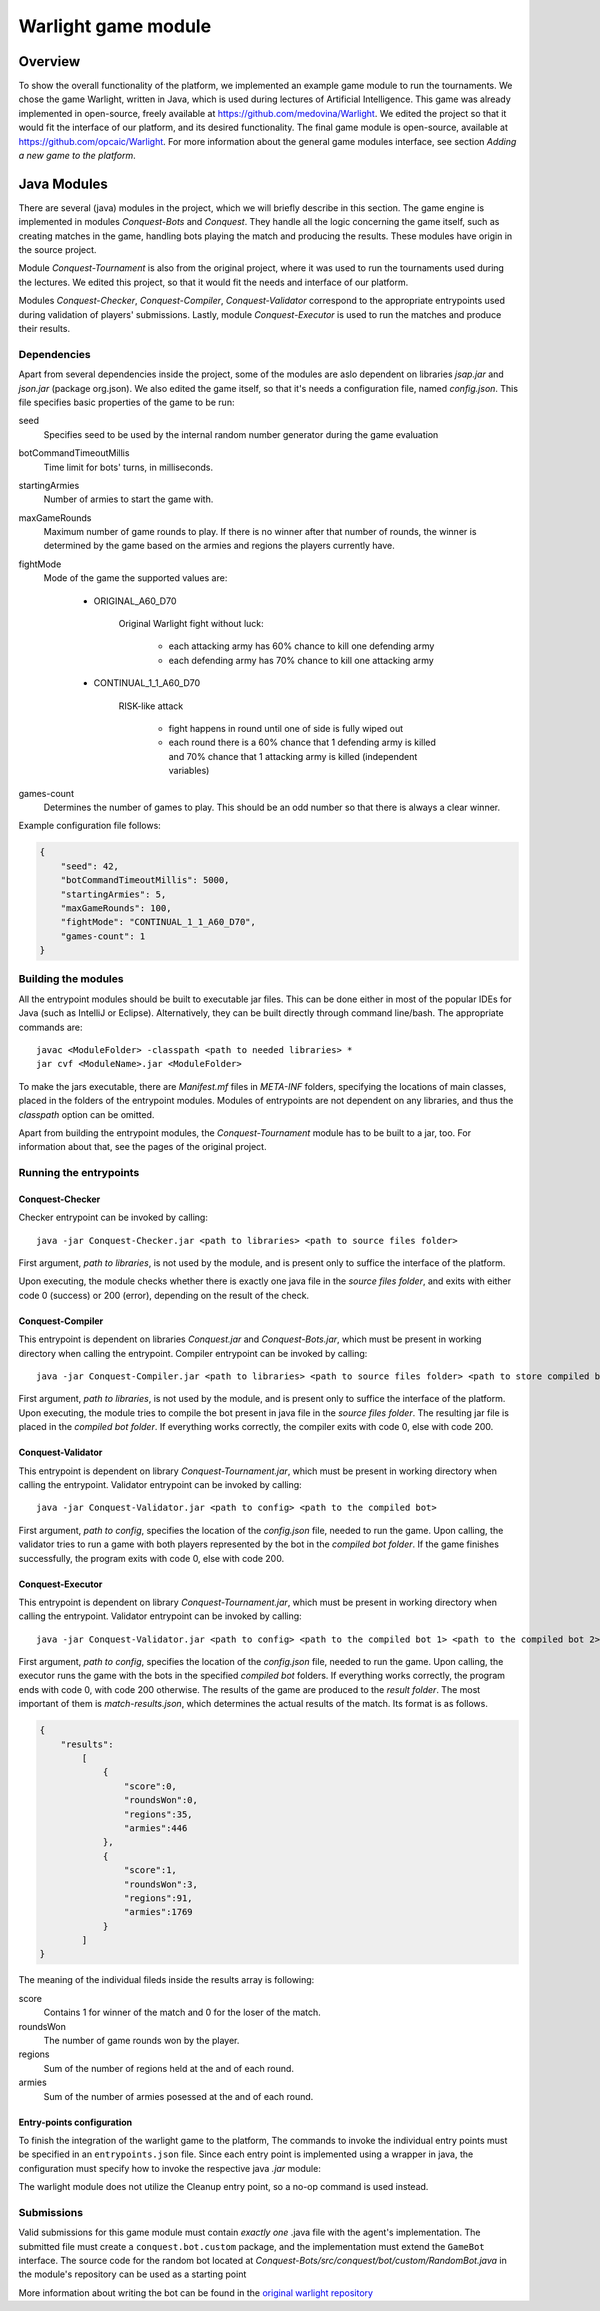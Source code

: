 .. _warlight-module:

################################
 Warlight game module
################################


**************************
 Overview
**************************

To show the overall functionality of the platform, we implemented an example game module to run the
tournaments.  We chose the game Warlight, written in Java, which is used during lectures of
Artificial Intelligence. This game was already implemented in open-source, freely available at
https://github.com/medovina/Warlight. We edited the project so that it would fit the interface of
our platform, and its desired functionality.  The final game module is open-source, available at
https://github.com/opcaic/Warlight. For more information about the general game modules interface,
see section *Adding a new game to the platform*.


**************************
 Java Modules
**************************

There are several (java) modules in the project, which we will briefly describe in this section. The
game engine is implemented in modules *Conquest-Bots* and *Conquest*.  They handle all the logic
concerning the game itself, such as creating matches in the game, handling bots playing the match
and producing the results.  These modules have origin in the source project.

Module *Conquest-Tournament* is also from the original project, where it was used to run the
tournaments used during the lectures. We edited this project, so that it would fit the needs and
interface of our platform.

Modules *Conquest-Checker*, *Conquest-Compiler*, *Conquest-Validator* correspond to the appropriate
entrypoints used during validation of players' submissions.  Lastly, module *Conquest-Executor* is
used to run the matches and produce their results.

Dependencies
=======================

Apart from several dependencies inside the project, some of the modules are aslo dependent on
libraries *jsap.jar* and *json.jar* (package org.json).  We also edited the game itself, so that
it's needs a configuration file, named *config.json*. This file specifies basic properties of the
game to be run:

seed
    Specifies seed to be used by the internal random number generator during the game evaluation

botCommandTimeoutMillis
    Time limit for bots' turns, in milliseconds.  

startingArmies
    Number of armies to start the game with. 

maxGameRounds
    Maximum number of game rounds to play. If there is no winner after that number of rounds, the
    winner is determined by the game based on the armies and regions the players currently have.

fightMode
    Mode of the game the supported values are:

        - ORIGINAL_A60_D70

            Original Warlight fight without luck:

                - each attacking army has 60% chance to kill one defending army
                - each defending army has 70% chance to kill one attacking army

        - CONTINUAL_1_1_A60_D70

                RISK-like attack

                    - fight happens in round until one of side is fully wiped out
                    - each round there is a 60% chance that 1 defending army is killed and 70%
                      chance that 1 attacking army is killed (independent variables)

games-count
    Determines the number of games to play. This should be an odd number so that there is always a
    clear winner.

Example configuration file follows:

.. code-block:: js

    {
        "seed": 42,
        "botCommandTimeoutMillis": 5000,
        "startingArmies": 5,
        "maxGameRounds": 100,
        "fightMode": "CONTINUAL_1_1_A60_D70",
        "games-count": 1
    }


Building the modules
==========================

All the entrypoint modules should be built to executable jar files. This can be done either in most
of the popular IDEs for Java (such as IntelliJ or Eclipse). Alternatively, they can be built
directly through command line/bash. The appropriate commands are::

    javac <ModuleFolder> -classpath <path to needed libraries> *
    jar cvf <ModuleName>.jar <ModuleFolder>

To make the jars executable, there are *Manifest.mf* files in *META-INF* folders, specifying the
locations of main classes, placed in the folders of the entrypoint modules.  Modules of entrypoints
are not dependent on any libraries, and thus the *classpath* option can be omitted.

Apart from building the entrypoint modules, the *Conquest-Tournament* module has to be built to a
jar, too. For information about that, see the pages of the original project.

Running the entrypoints
==========================

Conquest-Checker
--------------------------

Checker entrypoint can be invoked by calling::

    java -jar Conquest-Checker.jar <path to libraries> <path to source files folder>

First argument, *path to libraries*, is not used by the module, and is present only to suffice the
interface of the platform.

Upon executing, the module checks whether there is exactly one java file in the *source files
folder*, and exits with either code 0 (success) or 200 (error), depending on the result of the
check.

Conquest-Compiler
--------------------------

This entrypoint is dependent on libraries *Conquest.jar* and *Conquest-Bots.jar*, which must be
present in working directory when calling the entrypoint. Compiler entrypoint can be invoked by
calling::

    java -jar Conquest-Compiler.jar <path to libraries> <path to source files folder> <path to store compiled bot>

First argument, *path to libraries*, is not used by the module, and is present only to suffice the
interface of the platform.  Upon executing, the module tries to compile the bot present in java file
in the *source files folder*. The resulting jar file is placed in the *compiled bot folder*.  If
everything works correctly, the compiler exits with code 0, else with code 200.

Conquest-Validator
--------------------------

This entrypoint is dependent on library *Conquest-Tournament.jar*, which must be present in working directory when calling the entrypoint.
Validator entrypoint can be invoked by calling::

    java -jar Conquest-Validator.jar <path to config> <path to the compiled bot>

First argument, *path to config*, specifies the location of the *config.json* file, needed to run
the game. Upon calling, the validator tries to run a game with both players represented by the bot
in the *compiled bot folder*. If the game finishes successfully, the program exits with code 0, else
with code 200.

Conquest-Executor
--------------------------

This entrypoint is dependent on library *Conquest-Tournament.jar*, which must be present in working
directory when calling the entrypoint.  Validator entrypoint can be invoked by calling::

    java -jar Conquest-Validator.jar <path to config> <path to the compiled bot 1> <path to the compiled bot 2> <path to the results>

First argument, *path to config*, specifies the location of the *config.json* file, needed to run
the game. Upon calling, the executor runs the game with the bots in the specified *compiled bot*
folders. If everything works correctly, the program ends with code 0, with code 200 otherwise.  The
results of the game are produced to the *result folder*. The most important of them is
*match-results.json*, which determines the actual results of the match.  Its format is as follows.

.. code-block:: js

    {
        "results":
            [
                {
                    "score":0,
                    "roundsWon":0,
                    "regions":35,
                    "armies":446
                },
                {
                    "score":1,
                    "roundsWon":3,
                    "regions":91,
                    "armies":1769
                }
            ]
    }

The meaning of the individual fileds inside the results array is following:

score
    Contains 1 for winner of the match and 0 for the loser of the match.

roundsWon
    The number of game rounds won by the player.

regions
    Sum of the number of regions held at the and of each round.

armies
    Sum of the number of armies posessed at the and of each round.


Entry-points configuration
--------------------------

To finish the integration of the warlight game to the platform, The commands to invoke the
individual entry points must be specified in an ``entrypoints.json`` file. Since each entry point is
implemented using a wrapper in java, the configuration must specify how to invoke the respective
java *.jar* module:

.. code-block:: js
   :caption: *entrypoints.json* file for the warlight game module.

    {
        "Checker": {
            "Executable": "java",
            "Arguments": [
                "-jar",
                "./checker/Conquest-Checker.jar"
            ]
        },
        "Compiler": {
            "Executable": "java",
            "Arguments": [
                "-jar",
                "./compiler/Conquest-Compiler.jar"
            ]
        },
        "Validator": {
            "Executable": "java",
            "Arguments": [
                "-jar",
                "./validator/Conquest-Validator.jar"
            ]
        },
        "Executor": {
            "Executable": "java",
            "Arguments": [
                "-jar",
                "./executor/Conquest-Executor.jar"
            ]
        },
        "Cleanup": {
            "Executable": "echo",
            "Arguments": [
                "0"
            ]
        }
    }

The warlight module does not utilize the Cleanup entry point, so a no-op command is used instead.

Submissions
===========

Valid submissions for this game module must contain *exactly one* .java file with the agent's
implementation. The submitted file must create a ``conquest.bot.custom`` package, and the
implementation must extend the ``GameBot`` interface. The source code for the random bot located at
*Conquest-Bots/src/conquest/bot/custom/RandomBot.java* in the module's repository can be used as a
starting point

More information about writing the bot can be found in the `original warlight repository <https://github.com/medovina/Warlight>`_
